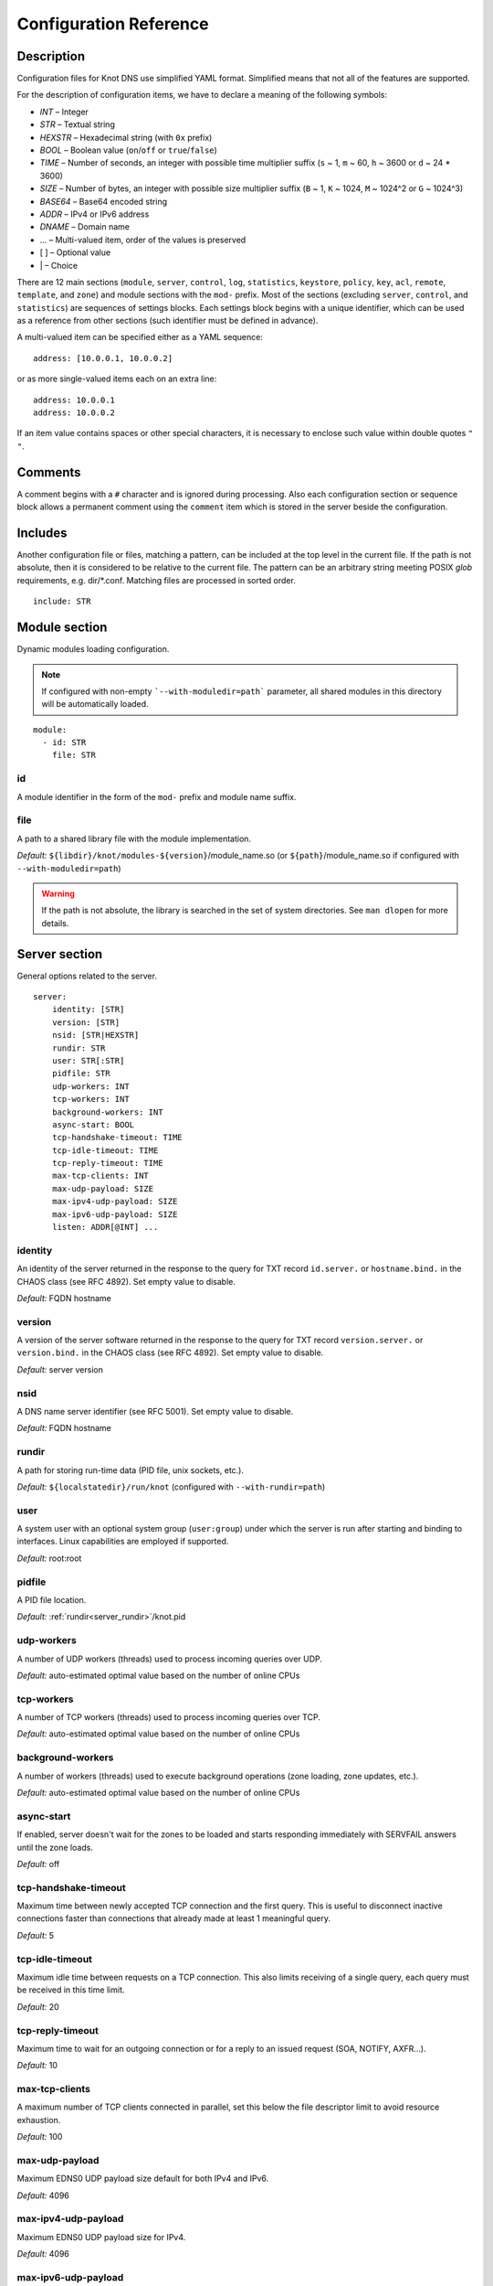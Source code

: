 .. highlight:: none
.. _Configuration Reference:

***********************
Configuration Reference
***********************

.. _Description:

Description
===========

Configuration files for Knot DNS use simplified YAML format. Simplified means
that not all of the features are supported.

For the description of configuration items, we have to declare a meaning of
the following symbols:

- *INT* – Integer
- *STR* – Textual string
- *HEXSTR* – Hexadecimal string (with ``0x`` prefix)
- *BOOL* – Boolean value (``on``/``off`` or ``true``/``false``)
- *TIME* – Number of seconds, an integer with possible time multiplier suffix
  (``s`` ~ 1, ``m`` ~ 60, ``h`` ~ 3600 or ``d`` ~ 24 * 3600)
- *SIZE* – Number of bytes, an integer with possible size multiplier suffix
  (``B`` ~ 1, ``K`` ~ 1024, ``M`` ~ 1024^2 or ``G`` ~ 1024^3)
- *BASE64* – Base64 encoded string
- *ADDR* – IPv4 or IPv6 address
- *DNAME* – Domain name
- ... – Multi-valued item, order of the values is preserved
- [ ] – Optional value
- \| – Choice

There are 12 main sections (``module``, ``server``, ``control``, ``log``,
``statistics``, ``keystore``, ``policy``, ``key``, ``acl``, ``remote``,
``template``, and ``zone``) and module sections with the ``mod-`` prefix.
Most of the sections (excluding ``server``, ``control``, and ``statistics``)
are sequences of settings blocks. Each settings block begins with a unique identifier,
which can be used as a reference from other sections (such identifier
must be defined in advance).

A multi-valued item can be specified either as a YAML sequence::

 address: [10.0.0.1, 10.0.0.2]

or as more single-valued items each on an extra line::

 address: 10.0.0.1
 address: 10.0.0.2

If an item value contains spaces or other special characters, it is necessary
to enclose such value within double quotes ``"`` ``"``.

.. _Comments:

Comments
========

A comment begins with a ``#`` character and is ignored during processing.
Also each configuration section or sequence block allows a permanent
comment using the ``comment`` item which is stored in the server beside the
configuration.

.. _Includes:

Includes
========

Another configuration file or files, matching a pattern, can be included at
the top level in the current file. If the path is not absolute, then it
is considered to be relative to the current file. The pattern can be
an arbitrary string meeting POSIX *glob* requirements, e.g. dir/\*.conf.
Matching files are processed in sorted order.

::

 include: STR

.. _Module section:

Module section
==============

Dynamic modules loading configuration.

.. NOTE::
   If configured with non-empty ```--with-moduledir=path``` parameter, all
   shared modules in this directory will be automatically loaded.

::

 module:
   - id: STR
     file: STR

.. _module_id:

id
--

A module identifier in the form of the ``mod-`` prefix and module name suffix.

.. _module_file:

file
----

A path to a shared library file with the module implementation.

*Default:* ``${libdir}/knot/modules-${version}``/module_name.so
(or ``${path}``/module_name.so if configured with ``--with-moduledir=path``)

.. WARNING::
   If the path is not absolute, the library is searched in the set of
   system directories. See ``man dlopen`` for more details.

.. _Server section:

Server section
==============

General options related to the server.

::

 server:
     identity: [STR]
     version: [STR]
     nsid: [STR|HEXSTR]
     rundir: STR
     user: STR[:STR]
     pidfile: STR
     udp-workers: INT
     tcp-workers: INT
     background-workers: INT
     async-start: BOOL
     tcp-handshake-timeout: TIME
     tcp-idle-timeout: TIME
     tcp-reply-timeout: TIME
     max-tcp-clients: INT
     max-udp-payload: SIZE
     max-ipv4-udp-payload: SIZE
     max-ipv6-udp-payload: SIZE
     listen: ADDR[@INT] ...

.. _server_identity:

identity
--------

An identity of the server returned in the response to the query for TXT
record ``id.server.`` or ``hostname.bind.`` in the CHAOS class (see RFC 4892).
Set empty value to disable.

*Default:* FQDN hostname

.. _server_version:

version
-------

A version of the server software returned in the response to the query
for TXT record ``version.server.`` or ``version.bind.`` in the CHAOS
class (see RFC 4892). Set empty value to disable.

*Default:* server version

.. _server_nsid:

nsid
----

A DNS name server identifier (see RFC 5001). Set empty value to disable.

*Default:* FQDN hostname

.. _server_rundir:

rundir
------

A path for storing run-time data (PID file, unix sockets, etc.).

*Default:* ``${localstatedir}/run/knot`` (configured with ``--with-rundir=path``)

.. _server_user:

user
----

A system user with an optional system group (``user:group``) under which the
server is run after starting and binding to interfaces. Linux capabilities
are employed if supported.

*Default:* root:root

.. _server_pidfile:

pidfile
-------

A PID file location.

*Default:* :ref:`rundir<server_rundir>`/knot.pid

.. _server_udp-workers:

udp-workers
-----------

A number of UDP workers (threads) used to process incoming queries
over UDP.

*Default:* auto-estimated optimal value based on the number of online CPUs

.. _server_tcp-workers:

tcp-workers
-----------

A number of TCP workers (threads) used to process incoming queries
over TCP.

*Default:* auto-estimated optimal value based on the number of online CPUs

.. _server_background-workers:

background-workers
------------------

A number of workers (threads) used to execute background operations (zone
loading, zone updates, etc.).

*Default:* auto-estimated optimal value based on the number of online CPUs

.. _server_async-start:

async-start
-----------

If enabled, server doesn't wait for the zones to be loaded and starts
responding immediately with SERVFAIL answers until the zone loads.

*Default:* off

.. _server_tcp-handshake-timeout:

tcp-handshake-timeout
---------------------

Maximum time between newly accepted TCP connection and the first query.
This is useful to disconnect inactive connections faster than connections
that already made at least 1 meaningful query.

*Default:* 5

.. _server_tcp-idle-timeout:

tcp-idle-timeout
----------------

Maximum idle time between requests on a TCP connection. This also limits
receiving of a single query, each query must be received in this time limit.

*Default:* 20

.. _server_tcp-reply-timeout:

tcp-reply-timeout
-----------------

Maximum time to wait for an outgoing connection or for a reply to an issued
request (SOA, NOTIFY, AXFR...).

*Default:* 10

.. _server_max-tcp-clients:

max-tcp-clients
---------------

A maximum number of TCP clients connected in parallel, set this below the file
descriptor limit to avoid resource exhaustion.

*Default:* 100

.. _server_max-udp-payload:

max-udp-payload
---------------

Maximum EDNS0 UDP payload size default for both IPv4 and IPv6.

*Default:* 4096

.. _server_max-ipv4-udp-payload:

max-ipv4-udp-payload
--------------------

Maximum EDNS0 UDP payload size for IPv4.

*Default:* 4096

.. _server_max-ipv6-udp-payload:

max-ipv6-udp-payload
--------------------

Maximum EDNS0 UDP payload size for IPv6.

*Default:* 4096

.. _server_listen:

listen
------

One or more IP addresses where the server listens for incoming queries.
Optional port specification (default is 53) can be appended to each address
using ``@`` separator. Use ``0.0.0.0`` for all configured IPv4 addresses or
``::`` for all configured IPv6 addresses.

*Default:* not set

.. _Key section:

Key section
===========

Shared TSIG keys used to authenticate communication with the server.

::

 key:
   - id: DNAME
     algorithm: hmac-md5 | hmac-sha1 | hmac-sha224 | hmac-sha256 | hmac-sha384 | hmac-sha512
     secret: BASE64

.. _key_id:

id
--

A key name identifier.

.. _key_algorithm:

algorithm
---------

A key algorithm.

*Default:* not set

.. _key_secret:

secret
------

Shared key secret.

*Default:* not set

.. _ACL section:

ACL section
===========

Access control list rule definitions. The ACLs are used to match incoming
connections to allow or deny requested operation (zone transfer request, DDNS
update, etc.).

::

 acl:
   - id: STR
     address: ADDR[/INT] | ADDR-ADDR ...
     key: key_id ...
     action: notify | transfer | update ...
     deny: BOOL

.. _acl_id:

id
--

An ACL rule identifier.

.. _acl_address:

address
-------

An ordered list of IP addresses, network subnets, or network ranges. The query
must match one of them. Empty value means that address match is not required.

*Default:* not set

.. _acl_key:

key
---

An ordered list of :ref:`reference<key_id>`\ s to TSIG keys. The query must
match one of them. Empty value means that TSIG key is not required.

*Default:* not set

.. _acl_action:

action
------

An ordered list of allowed (or denied) actions.

Possible values:

- ``transfer`` – Allow zone transfer
- ``notify`` – Allow incoming notify
- ``update`` – Allow zone updates

*Default:* not set

.. _acl_deny:

deny
----

If enabled, instead of allowing, deny the specified :ref:`action<acl_action>`,
:ref:`address<acl_address>`, :ref:`key<acl_key>`, or combination if these
items. If no action is specified, deny all actions.

*Default:* off

.. _Control section:

Control section
===============

Configuration of the server control interface.

::

 control:
     listen: STR
     timeout: TIME

.. _control_listen:

listen
------

A UNIX socket path where the server listens for control commands.

*Default:* :ref:`rundir<server_rundir>`/knot.sock

.. _control_timeout:

timeout
-------

Maximum time the control socket operations can take. Set 0 for infinity.

*Default:* 5

.. _statistics_section:

Statistics section
==================

Periodic server statistics dumping.

::

  statistics:
      timer: TIME
      file: STR
      append: BOOL

.. _statistics_timer:

timer
-----

A period after which all available statistics metrics will by written to the
:ref:`file<statistics_file>`.

*Default:* not set

.. _statistics_file:

file
----

A file path of statistics output in the YAML format.

*Default:* :ref:`rundir<server_rundir>`/stats.yaml

.. _statistics_append:

append
------

If enabled, the output will be appended to the :ref:`file<statistics_file>`
instead of file replacement.

*Default:* off

.. _Keystore section:

Keystore section
================

DNSSEC keystore configuration.

::

 keystore:
   - id: STR
     backend: pem | pkcs11
     config: STR

.. _keystore_id:

id
--

A keystore identifier.


.. _keystore_backend:

backend
-------

A key storage backend type. A directory with PEM files or a PKCS #11 storage.

*Default:* pem

.. _keystore_config:

config
------

A backend specific configuration. A directory with PEM files (the path can
be specified as a relative path to :ref:`kasp-db<template_kasp-db>`) or
a configuration string for PKCS #11 storage.

.. NOTE::
   Example configuration string for PKCS #11::

     "pkcs11:token=knot;pin-value=1234 /usr/lib64/pkcs11/libsofthsm2.so"

*Default:* :ref:`kasp-db<template_kasp-db>`/keys

.. _Submission section:

Submission section
==================

Parameters of KSK submission checks.

::

 submission:
   - id: STR
     parent: remote_id ...
     check-interval: TIME
     timeout: TIME

.. _submission_id:

id
--

A submission identifier.

.. _submission_parent:

parent
------

A list of :ref:`references<remote_id>` to parent's DNS servers to be checked for
presence of corresponding DS records in case of KSK submission. All of them must
have corresponding DS for the rollover to continue. If none specified, the rollover
must be pushed forward manually.

*Default:* not set

.. _submission_check-interval:

check-interval
--------------

Interval for periodic checks of DS resence on parent's DNS servers, in case of
KSK submission.

*Default:* 1 hour

.. _submission_timeout:

timeout
-------

After this period, the KSK submission is automatically considered successful, even
if all the checks were negative or no parents are configured. Set 0 for infinity.

*Default:* infinity

.. _Policy section:

Policy section
==============

DNSSEC policy configuration.

::

 policy:
   - id: STR
     keystore: STR
     manual: BOOL
     single-type-signing: BOOL
     algorithm: dsa | rsasha1 | dsa-nsec3-sha1 | rsasha1-nsec3-sha1 | rsasha256 | rsasha512 | ecdsap256sha256 | ecdsap384sha384 | ed25519
     ksk-size: SIZE
     zsk-size: SIZE
     ksk-shared: BOOL
     dnskey-ttl: TIME
     zsk-lifetime: TIME
     ksk-lifetime: TIME
     propagation-delay: TIME
     rrsig-lifetime: TIME
     rrsig-refresh: TIME
     nsec3: BOOL
     nsec3-iterations: INT
     nsec3-salt-length: INT
     nsec3-salt-lifetime: TIME
     ksk-submission: submission_id

.. _policy_id:

id
--

A policy identifier.

.. _policy_keystore:

keystore
--------

A :ref:`reference<keystore_id>` to a keystore holding private key material
for zones. A special *default* value can be used for the default keystore settings.

*Default:* default

.. _policy_manual:

manual
------

If enabled, automatic key management is not used.

*Default:* off

.. _policy_single-type-signing:

single-type-signing
-------------------

If enabled, Single-Type Signing Scheme is used in the automatic key management
mode.

.. NOTE::
   Because key rollover is not supported yet, just one combined signing key is
   generated if none is available.

*Default:* off

.. _policy_algorithm:

algorithm
---------

An algorithm of signing keys and issued signatures.

*Default:* ecdsap256sha256

.. NOTE::
   Ed25519 algorithm is only available when compiled with GnuTLS 3.6.0+.

.. _policy_ksk-size:

ksk-size
--------

A length of newly generated :abbr:`KSK (Key Signing Key)` or 
:abbr:`CSK (Combined Signing Key)` keys.

*Default:* 1024 (dsa*), 2048 (rsa*), 256 (ecdsap256), 384 (ecdsap384), 256 (ed25519)

.. _policy_zsk-size:

zsk-size
--------

A length of newly generated :abbr:`ZSK (Zone Signing Key)` keys.

*Default:* see default for :ref:`ksk-size<policy_ksk-size>`

.. _policy_ksk-shared:

ksk-shared
----------

If enabled, all zones with this policy assigned will share one KSK.

*Default:* off

dnskey-ttl
----------

A TTL value for DNSKEY records added into zone apex.

*Default:* zone SOA TTL

.. NOTE::
   has infuence over ZSK key lifetime

.. _policy_zsk-lifetime:

zsk-lifetime
------------

A period between ZSK publication and the next rollover initiation.

*Default:* 30 days

.. NOTE::
   ZSK key lifetime is also infuenced by propagation-delay and dnskey-ttl

.. _policy_ksk-lifetime:

ksk-lifetime
------------

A period between KSK publication and the next rollover initiation.

*Default:* infinity

.. NOTE::
   KSK key lifetime is also infuenced by propagation-delay, dnskey-ttl,
   and KSK submission delay.

   The default infinite value causes no KSK rollover as a result.

   This applies for CSK lifetime if single-type-signing is enabled.

.. _policy_propagation-delay:

propagation-delay
-----------------

An extra delay added for each key rollover step. This value should be high
enough to cover propagation of data from the master server to all slaves.

*Default:* 1 day

.. NOTE::
   has infuence over ZSK key lifetime

.. _policy_rrsig-lifetime:

rrsig-lifetime
--------------

A validity period of newly issued signatures.

*Default:* 14 days

.. _policy_rrsig-refresh:

rrsig-refresh
-------------

A period how long before a signature expiration the signature will be refreshed.

*Default:* 7 days

.. _policy_nsec:

nsec3
-----

Specifies if NSEC3 will be used instead of NSEC.

*Default:* off

.. _policy_nsec3-iterations:

nsec3-iterations
----------------

A number of additional times the hashing is performed.

*Default:* 5

.. _policy_nsec3-salt-length:

nsec3-salt-length
-----------------

A length of a salt field in octets, which is appended to the original owner
name before hashing.

*Default:* 8

.. _policy_nsec3-salt-lifetime:

nsec3-salt-lifetime
-------------------

A validity period of newly issued salt field.

*Default:* 30 days

.. _policy_ksk-submission-check:

ksk-submission
--------------

A reference to :ref:`submission<submission_id>` section holding parameters of
KSK submittion checks.

*Default:* not set

.. _Remote section:

Remote section
==============

Definitions of remote servers for outgoing connections (source of a zone
transfer, target for a notification, etc.).

::

 remote:
   - id: STR
     address: ADDR[@INT] ...
     via: ADDR[@INT] ...
     key: key_id

.. _remote_id:

id
--

A remote identifier.

.. _remote_address:

address
-------

An ordered list of destination IP addresses which are used for communication
with the remote server. The addresses are tried in sequence unless the
operation is successful. Optional destination port (default is 53)
can be appended to the address using ``@`` separator.

*Default:* not set

.. _remote_via:

via
---

An ordered list of source IP addresses. The first address with the same family
as the destination address is used. Optional source port (default is random)
can be appended to the address using ``@`` separator.

*Default:* not set

.. _remote_key:

key
---

A :ref:`reference<key_id>` to the TSIG key which is used to authenticate
the communication with the remote server.

*Default:* not set

.. _Template section:

Template section
================

A template is a shareable zone setting which can be used for configuration of
many zones in one place. A special default template (with the *default* identifier)
can be used for global querying configuration or as an implicit configuration
if a zone doesn't have another template specified.

::

 template:
   - id: STR
     timer-db: STR
     max-timer-db-size: SIZE
     journal-db: STR
     journal-db-mode: robust | asynchronous
     max-journal-db-size: SIZE
     kasp-db: STR
     max-kasp-db-size: SIZE
     global-module: STR/STR ...
     # All zone options (excluding 'template' item)

.. _template_id:

id
--

A template identifier.

.. _template_timer-db:

timer-db
--------

Specifies a path of the persistent timer database. The path can be specified
as a relative path to the *default* template :ref:`storage<zone_storage>`.

.. NOTE::
   This option is only available in the *default* template.

*Default:* :ref:`storage<zone_storage>`/timers

.. _template_max-timer-db-size:

max-timer-db-size
-----------------

Hard limit for the timer database maximum size.

.. NOTE::
   This option is only available in the *default* template.

*Default:* 100 MiB

.. _template_journal-db:

journal-db
----------

Specifies a path of the persistent journal database. The path can be specified
as a relative path to the *default* template :ref:`storage<zone_storage>`.

.. NOTE::
   This option is only available in the *default* template.

*Default:* :ref:`storage<zone_storage>`/journal

.. _template_journal-db-mode:

journal-db-mode
---------------

Specifies journal LMDB backend configuration, which influences performance
and durability.

Possible values:

- ``robust`` – The journal DB disk sychronization ensures DB durability but is
  generally slower
- ``asynchronous`` – The journal DB disk synchronization is optimized for
  better perfomance at the expense of lower DB durability; this mode is
  recommended only on slave nodes with many zones

.. NOTE::
   This option is only available in the *default* template.

*Default:* robust

.. _template_max-journal-db-size:

max-journal-db-size
-------------------

Hard limit for the common journal DB. There is no cleanup logic in journal
to recover from reaching this limit: journal simply starts refusing changes
across all zones. Decreasing this value has no effect if lower than actual
DB file size.

It is recommended to limit :ref:`max-journal-usage<zone_max-journal-usage>`
per-zone instead of max-journal-size in most cases. Please keep this value
large enough. This value also influences server's usage of virtual memory.

.. NOTE::
   This option is only available in the *default* template.

*Default:* 20 GiB (1 GiB for 32-bit)

.. _template_kasp-db:

kasp-db
-------

A KASP database path. Non-absolute path is relative to
:ref:`storage<zone_storage>`.

*Default:* :ref:`storage<zone_storage>`/keys

.. NOTE::
   This option is only available in the *default* template.

.. _template_max-kasp-db-size:

max-kasp-db-size
----------------

Hard limit for the KASP database maximum size.

.. NOTE::
   This option is only available in the *default* template.

*Default:* 500 MiB

.. _template_global-module:

global-module
-------------

An ordered list of references to query modules in the form of *module_name* or
*module_name/module_id*. These modules apply to all queries.

.. NOTE::
   This option is only available in the *default* template.

*Default:* not set

.. _Zone section:

Zone section
============

Definition of zones served by the server.

::

 zone:
   - domain: DNAME
     template: template_id
     storage: STR
     file: STR
     master: remote_id ...
     ddns-master: remote_id
     notify: remote_id ...
     acl: acl_id ...
     semantic-checks: BOOL
     disable-any: BOOL
     zonefile-sync: TIME
     ixfr-from-differences: BOOL
     max-journal-usage: SIZE
     max-journal-depth: INT
     max-zone-size : SIZE
     dnssec-signing: BOOL
     dnssec-policy: STR
     request-edns-option: INT:[HEXSTR]
     serial-policy: increment | unixtime
     module: STR/STR ...

.. _zone_domain:

domain
------

A zone name identifier.

.. _zone_template:

template
--------

A :ref:`reference<template_id>` to a configuration template.

*Default:* not set or *default* (if the template exists)

.. _zone_storage:

storage
-------

A data directory for storing zone files, journal database, and timers database.

*Default:* ``${localstatedir}/lib/knot`` (configured with ``--with-storage=path``)

.. _zone_file:

file
----

A path to the zone file. Non-absolute path is relative to
:ref:`storage<zone_storage>`. It is also possible to use the following formatters:

- ``%c[``\ *N*\ ``]`` or ``%c[``\ *N*\ ``-``\ *M*\ ``]`` – means the *N*\ th
  character or a sequence of characters beginning from the *N*\ th and ending
  with the *M*\ th character of the textual zone name (see ``%s``). The
  indexes are counted from 0 from the left. All dots (including the terminal
  one) are considered. If the character is not available, the formatter has no effect.
- ``%l[``\ *N*\ ``]`` – means the *N*\ th label of the textual zone name
  (see ``%s``). The index is counted from 0 from the right (0 ~ TLD).
  If the label is not available, the formatter has no effect.
- ``%s`` – means the current zone name in the textual representation.
  The zone name doesn't include the terminating dot (the result for the root
  zone is the empty string!).
- ``%%`` – means the ``%`` character

.. WARNING::
  Beware of special characters which are escaped or encoded in the \\DDD form
  where DDD is corresponding decimal ASCII code.

*Default:* :ref:`storage<zone_storage>`/``%s``\ .zone

.. _zone_master:

master
------

An ordered list of :ref:`references<remote_id>` to zone master servers.

*Default:* not set

.. _zone_ddns-master:

ddns-master
-----------

A :ref:`reference<remote_id>` to zone primary master server.
If not specified, the first :ref:`master<zone_master>` server is used.

*Default:* not set

.. _zone_notify:

notify
------

An ordered list of :ref:`references<remote_id>` to remotes to which notify
message is sent if the zone changes.

*Default:* not set

.. _zone_acl:

acl
---

An ordered list of :ref:`references<acl_id>` to ACL rules which can allow
or disallow zone transfers, updates or incoming notifies.

*Default:* not set

.. _zone_semantic-checks:

semantic-checks
---------------

If enabled, extra zone file semantic checks are turned on.

Several checks are enabled by default and cannot be turned off. An error in
mandatory checks causes zone not to be loaded. An error in extra checks is
logged only.

Mandatory checks:

- An extra record together with CNAME record (except for RRSIG and DS)
- SOA record missing in the zone (RFC 1034)
- DNAME records having records under it (DNAME children) (RFC 2672)

Extra checks:

- Missing NS record at the zone apex
- Missing glue A or AAAA records
- Broken or non-cyclic NSEC(3) chain
- Wrong NSEC(3) type bitmap
- Multiple NSEC records at the same node
- Missing NSEC records at authoritative nodes
- NSEC3 insecure delegation that is not part of Opt-out span
- Wrong original TTL value in NSEC3 records
- Wrong RDATA TTL value in RRSIG record
- Signer name in RRSIG RR not the same as in DNSKEY
- Signed RRSIG
- Wrong key flags or wrong key in RRSIG record (not the same as ZSK)

*Default:* off

.. _zone_disable-any:

disable-any
-----------

If enabled, all authoritative ANY queries sent over UDP will be answered
with an empty response and with the TC bit set. Use this option to minimize
the risk of DNS reflection attack.

*Default:* off

.. _zone_zonefile-sync:

zonefile-sync
-------------

The time after which the current zone in memory will be synced with a zone file
on the disk (see :ref:`file<zone_file>`). The server will serve the latest
zone even after a restart using zone journal, but the zone file on the disk will
only be synced after ``zonefile-sync`` time has expired (or after manual zone
flush). This is applicable when the zone is updated via IXFR, DDNS or automatic
DNSSEC signing. In order to disable automatic zonefile synchronization, -1 value
can be used (manual zone flush is still possible).

.. NOTE::
   If you are serving large zones with frequent updates where
   the immediate sync with a zone file is not desirable, increase the value.

.. WARNING::
   If the zone file is not up-to-date, the zone should be flushed before its
   zone file editation or the SOA record must be untouched after editation.
   Otherwise the journal can't be applied.

*Default:* 0 (immediate)

.. _zone_ixfr-from-differences:

ixfr-from-differences
---------------------

If enabled, the server creates zone differences from changes you made to the
zone file upon server reload. This option is relevant only if the server
is a master server for the zone.

.. NOTE::
   This option has no effect with enabled
   :ref:`dnssec-signing<zone_dnssec-signing>`.

*Default:* off

.. _zone_max-journal-usage:

max-journal-usage
-----------------

Policy how much space in journal DB will the zone's journal occupy.

*Default:* 100 MiB

.. NOTE::
   Journal DB may grow far above the sum of max-journal-usage across
   all zones, because of DB free space fragmentation.

.. _zone_max_journal_depth:

max-journal-depth
-----------------

Maximum history length of journal.

*Default:* 2^64

.. _zone_max_zone_size:

max-zone-size
----------------

Maximum size of the zone. The size is measured as size of the zone records
in wire format without compression. The limit is enforced for incoming zone
transfers and dynamic updates.

For incremental transfers (IXFR), the effective limit for the total size of
the records in the transfer is twice the configured value. However the final
size of the zone must satisfy the configured value.

*Default:* 2^64

.. _zone_dnssec-signing:

dnssec-signing
--------------

If enabled, automatic DNSSEC signing for the zone is turned on.

.. NOTE::
   Cannot be enabled on a slave zone.

*Default:* off

.. _zone_dnssec-policy:

dnssec-policy
-------------

A :ref:`reference<policy_id>` to DNSSEC signing policy. A special *default*
value can be used for the default policy settings.

*Required*

.. _zone_request_edns_option:

request-edns-option
-------------------

An arbitrary EDNS0 option which is included into a server request (AXFR, IXFR,
SOA, or NOTIFY). The value is in the option_code:option_data format.

*Default:* not set

.. _zone_serial-policy:

serial-policy
-------------

Specifies how the zone serial is updated after a dynamic update or
automatic DNSSEC signing. If the serial is changed by the dynamic update,
no change is made.

Possible values:

- ``increment`` – The serial is incremented according to serial number arithmetic
- ``unixtime`` – The serial is set to the current unix time

.. NOTE::
   If your serial was in other than unix time format, be careful
   with the transition to unix time.  It may happen that the new serial will
   be \'lower\' than the old one. If this is the case, the transition should be
   done by hand (see RFC 1982).

*Default:* increment

.. _zone_module:

module
------

An ordered list of references to query modules in the form of *module_name* or
*module_name/module_id*. These modules apply only to the current zone queries.

*Default:* not set

.. _Logging section:

Logging section
===============

Server can be configured to log to the standard output, standard error
output, syslog (or systemd journal if systemd is enabled) or into an arbitrary
file.

There are 6 logging severity levels:

- ``critical`` – Non-recoverable error resulting in server shutdown

- ``error`` – Recoverable error, action should be taken

- ``warning`` – Warning that might require user action

- ``notice`` – Server notice or hint

- ``info`` – Informational message

- ``debug`` – Debug messages (must be turned on at compile time)

In the case of missing log section, ``warning`` or more serious messages
will be logged to both standard error output and syslog. The ``info`` and
``notice`` messages will be logged to standard output.

::

 log:
   - target: stdout | stderr | syslog | STR
     server: critical | error | warning | notice | info | debug
     control: critical | error | warning | notice | info | debug
     zone: critical | error | warning | notice | info | debug
     any: critical | error | warning | notice | info | debug

.. _log_target:

target
------

A logging output.

Possible values:

- ``stdout`` – Standard output
- ``stderr`` – Standard error output
- ``syslog`` – Syslog
- *file\_name* – File

.. _log_server:

server
------

Minimum severity level for messages related to general operation of the server
that are logged.

*Default:* not set

.. _log_control:

control
-------

Minimum severity level for messages related to server control that are logged.

*Default:* not set

.. _log_zone:

zone
----

Minimum severity level for messages related to zones that are logged.

*Default:* not set

.. _log_any:

any
---

Minimum severity level for all message types that are logged.

*Default:* not set
